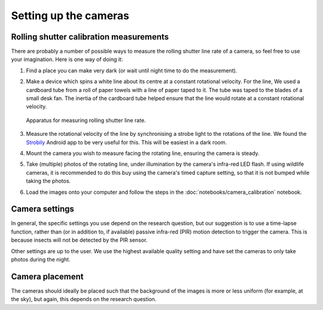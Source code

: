 Setting up the cameras
======================

Rolling shutter calibration measurements
----------------------------------------

There are probably a number of possible ways to measure the rolling shutter
line rate of a camera, so feel free to use your imagination. Here is one way of
doing it:

1. Find a place you can make very dark (or wait until night time to do the
   measurement).

2. Make a device which spins a white line about its centre at a constant
   rotational velocity. For the line, We used a cardboard tube from a roll of
   paper towels with a line of paper taped to it. The tube was taped to the
   blades of a small desk fan. The inertia of the cardboard tube helped ensure
   that the line would rotate at a constant rotational velocity.

   .. _fig-calibration_setup:

   .. figure:: figures/calibration_setup.jpg
      :alt: Apparatus for measuring rolling shutter line rate
      :width: 100 %
      :align: center

      Apparatus for measuring rolling shutter line rate.

      ..

3. Measure the rotational velocity of the line by synchronising a strobe light
   to the rotations of the line. We found the Strobily_ Android app to be
   very useful for this. This will be easiest in a dark room.

4. Mount the camera you wish to measure facing the rotating line, ensuring the
   camera is steady.

5. Take (multiple) photos of the rotating line, under illumination by the
   camera's infra-red LED flash. If using wildlife cameras, it is recommended
   to do this buy using the camera's timed capture setting, so that it is not
   bumped while taking the photos.

6. Load the images onto your computer and follow the steps in the
   :doc:`notebooks/camera_calibration` notebook.

.. _Strobily: https://play.google.com/store/apps/details?id=com.tp77.StrobeAd


Camera settings
---------------

In general, the specific settings you use depend on the research question, but
our suggestion is to use a time-lapse function, rather than (or in addition to,
if available) passive infra-red (PIR) motion detection to trigger the camera.
This is because insects will not be detected by the PIR sensor.

Other settings are up to the user. We use the highest available quality setting
and have set the cameras to only take photos during the night.


Camera placement
----------------

The cameras should ideally be placed such that the background of the images is
more or less uniform (for example, at the sky), but again, this depends on the
research question.
